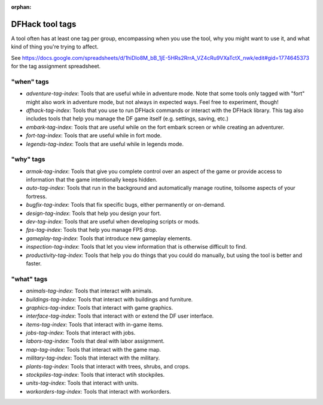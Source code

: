 :orphan:

.. _tag-list:

DFHack tool tags
================

A tool often has at least one tag per group, encompassing when you use the tool,
why you might want to use it, and what kind of thing you're trying to affect.

See https://docs.google.com/spreadsheets/d/1hiDlo8M_bB_1jE-5HRs2RrrA_VZ4cRu9VXaTctX_nwk/edit#gid=1774645373
for the tag assignment spreadsheet.

"when" tags
-----------
- `adventure-tag-index`: Tools that are useful while in adventure mode. Note that some tools only tagged with "fort" might also work in adventure mode, but not always in expected ways. Feel free to experiment, though!
- `dfhack-tag-index`: Tools that you use to run DFHack commands or interact with the DFHack library. This tag also includes tools that help you manage the DF game itself (e.g. settings, saving, etc.)
- `embark-tag-index`: Tools that are useful while on the fort embark screen or while creating an adventurer.
- `fort-tag-index`: Tools that are useful while in fort mode.
- `legends-tag-index`: Tools that are useful while in legends mode.

"why" tags
----------
- `armok-tag-index`: Tools that give you complete control over an aspect of the game or provide access to information that the game intentionally keeps hidden.
- `auto-tag-index`: Tools that run in the background and automatically manage routine, toilsome aspects of your fortress.
- `bugfix-tag-index`: Tools that fix specific bugs, either permanently or on-demand.
- `design-tag-index`: Tools that help you design your fort.
- `dev-tag-index`: Tools that are useful when developing scripts or mods.
- `fps-tag-index`: Tools that help you manage FPS drop.
- `gameplay-tag-index`: Tools that introduce new gameplay elements.
- `inspection-tag-index`: Tools that let you view information that is otherwise difficult to find.
- `productivity-tag-index`: Tools that help you do things that you could do manually, but using the tool is better and faster.

"what" tags
-----------
- `animals-tag-index`: Tools that interact with animals.
- `buildings-tag-index`: Tools that interact with buildings and furniture.
- `graphics-tag-index`: Tools that interact with game graphics.
- `interface-tag-index`: Tools that interact with or extend the DF user interface.
- `items-tag-index`: Tools that interact with in-game items.
- `jobs-tag-index`: Tools that interact with jobs.
- `labors-tag-index`: Tools that deal with labor assignment.
- `map-tag-index`: Tools  that interact with the game map.
- `military-tag-index`: Tools that interact with the military.
- `plants-tag-index`: Tools that interact with trees, shrubs, and crops.
- `stockpiles-tag-index`: Tools that interact wtih stockpiles.
- `units-tag-index`: Tools that interact with units.
- `workorders-tag-index`: Tools that interact with workorders.

